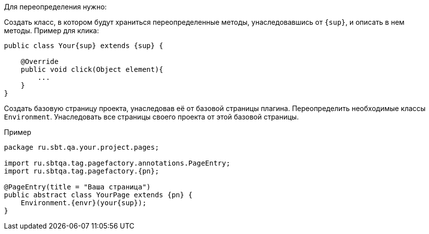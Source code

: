 Для переопределения нужно:

Создать класс, в котором будут храниться переопределенные методы, унаследовавшись от `{sup}`, и описать в нем методы. Пример для клика:

[source, subs="attributes+"]
----
public class Your{sup} extends {sup} {

    @Override
    public void click(Object element){
        ...
    }
}
----

Создать базовую страницу проекта, унаследовав её от базовой страницы плагина. Переопределить необходимые классы `Environment`. Унаследовать все страницы своего проекта от этой базовой страницы.

Пример::
[source, subs="attributes+" ]
----
package ru.sbt.qa.your.project.pages;

import ru.sbtqa.tag.pagefactory.annotations.PageEntry;
import ru.sbtqa.tag.pagefactory.{pn};

@PageEntry(title = "Ваша страница")
public abstract class YourPage extends {pn} {
    Environment.{envr}(your{sup});
}
----